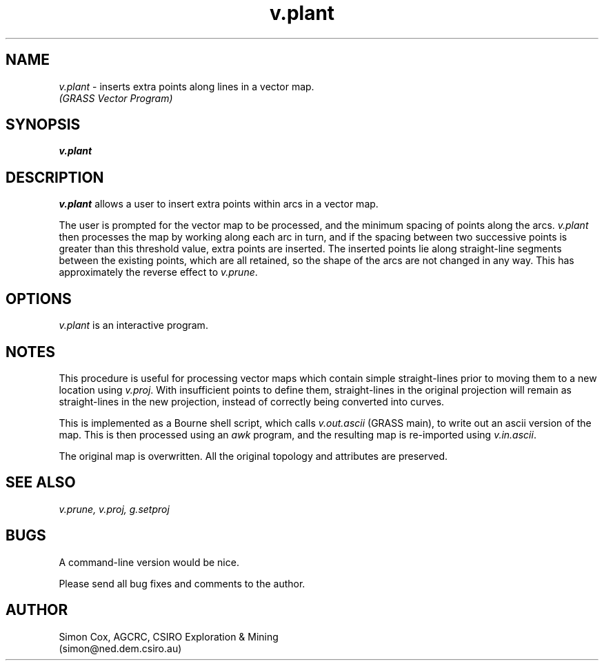 .TH v.plant
.SH NAME
.\" comment
\fIv.plant\fR \- inserts extra points along lines in a vector map.
.br
.I (GRASS Vector Program)
.SH SYNOPSIS
\fBv.plant\fR
.SH DESCRIPTION
\fIv.plant\fR allows a user to insert extra points within arcs in a vector map.  
.LP
The user is prompted for the vector map to be processed, 
and the minimum spacing of points along the arcs.  
\fIv.plant\fR then processes the map by working along each 
arc in turn, and if the spacing between two successive points is 
greater than this threshold value, extra points are inserted.  
The inserted points lie along straight-line segments between the 
existing points, which are all retained, so the shape of the arcs 
are not changed in any way.  
This has approximately the reverse effect to \fIv.prune\fR.  
.SH OPTIONS
.LP
\fIv.plant\fR is an interactive program.  
.SH NOTES
This procedure is useful for processing vector maps which contain 
simple straight-lines prior to moving them to a new location using \fIv.proj\fR.  
With insufficient points to define them, straight-lines in the original projection 
will remain as straight-lines in the new projection, 
instead of correctly being converted into curves.   
.LP
This is implemented as a Bourne shell script, 
which calls \fIv.out.ascii\fR (GRASS main), 
to write out an ascii version of the map.  
This is then processed using an \fIawk\fR program, 
and the resulting map is re-imported using \fIv.in.ascii\fR.  
.LP
The original map is overwritten.  
All the original topology and attributes are preserved.  
.LP
.SH SEE ALSO
.I v.prune,
.I v.proj,
.I g.setproj
.SH BUGS
A command-line version would be nice.  
.LP
Please send all bug fixes and comments to the author.
.SH AUTHOR
Simon Cox, AGCRC, CSIRO Exploration & Mining
.if n .br 
(simon@ned.dem.csiro.au)
